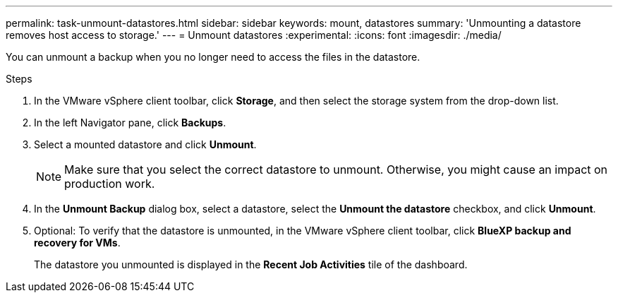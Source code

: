 ---
permalink: task-unmount-datastores.html
sidebar: sidebar
keywords: mount, datastores
summary: 'Unmounting a datastore removes host access to storage.'
---
= Unmount datastores
:experimental:
:icons: font
:imagesdir: ./media/

[.lead]
You can unmount a backup when you no longer need to access the files in the datastore.

.Steps

. In the VMware vSphere client toolbar, click *Storage*, and then select the storage system from the drop-down list.
. In the left Navigator pane, click *Backups*.
. Select a mounted datastore and click *Unmount*.
+
NOTE: Make sure that you select the correct datastore to unmount. Otherwise, you might cause an impact on production work.
+
. In the *Unmount Backup* dialog box, select a datastore, select the *Unmount the datastore* checkbox, and click *Unmount*.
. Optional: To verify that the datastore is unmounted, in the VMware vSphere client toolbar, click *BlueXP backup and recovery for VMs*.
+
The datastore you unmounted is displayed in the *Recent Job Activities* tile of the dashboard.